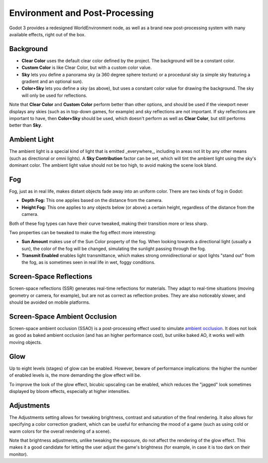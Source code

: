.. _doc_environment_and_post_processing:

Environment and Post-Processing
===============================

Godot 3 provides a redesigned WorldEnvironment node, as well as a brand new post-processing system with many available effects, right out of the box.

Background
----------

- **Clear Color** uses the default clear color defined by the project. The background will be a constant color.
- **Custom Color** is like Clear Color, but with a custom color value.
- **Sky** lets you define a panorama sky (a 360 degree sphere texture) or a procedural sky (a simple sky featuring a gradient and an optional sun).
- **Color+Sky** lets you define a sky (as above), but uses a constant color value for drawing the background. The sky will only be used for reflections.

Note that **Clear Color** and **Custom Color** perform better than other options, and should be used if the viewport never displays any skies (such as in top-down games, for example) and sky reflections are not important. If sky reflections are important to have, then **Color+Sky** should be used, which doesn't perform as well as **Clear Color**, but still performs better than **Sky**.

Ambient Light
-------------

The ambient light is a special kind of light that is emitted _everywhere_, including in areas not lit by any other means (such as directional or omni lights). A **Sky Contribution** factor can be set, which will tint the ambient light using the sky's dominant color. The ambient light value should not be too high, to avoid making the scene look bland.

Fog
---

Fog, just as in real life, makes distant objects fade away into an uniform color. There are two kinds of fog in Godot:

- **Depth Fog:** This one applies based on the distance from the camera.
- **Height Fog:** This one applies to any objects below (or above) a certain height, regardless of the distance from the camera.

Both of these fog types can have their curve tweaked, making their transition more or less sharp.

Two properties can be tweaked to make the fog effect more interesting:

- **Sun Amount** makes use of the Sun Color property of the fog. When looking towards a directional light (usually a sun), the color of the fog will be changed, simulating the sunlight passing through the fog.
- **Transmit Enabled** enables light transmittance, which makes strong omnidirectional or spot lights "stand out" from the fog, as is sometimes seen in real life in wet, foggy conditions.

Screen-Space Reflections
------------------------

Screen-space reflections (SSR) generates real-time reflections for materials. They adapt to real-time situations (moving geometry or camera, for example), but are not as correct as reflection probes. They are also noticeably slower, and should be avoided on mobile platforms.

Screen-Space Ambient Occlusion
------------------------------

Screen-space ambient occlusion (SSAO) is a post-processing effect used to simulate `ambient occlusion <https://en.wikipedia.org/wiki/Ambient_occlusion>`_. It does not look as good as baked ambient occlusion (and has an higher performance cost), but unlike baked AO, it works well with moving objects.

Glow
----

Up to eight levels (stages) of glow can be enabled. However, beware of performance implications: the higher the number of enabled levels is, the more demanding the glow effect will be.

To improve the look of the glow effect, bicubic upscaling can be enabled, which reduces the "jagged" look sometimes displayed by bloom effects, especially at higher intensities.

Adjustments
-----------

The Adjustments setting allows for tweaking brightness, contrast and saturation of the final rendering. It also allows for specifying a color correction gradient, which can be useful for enhancing the mood of a game (such as using cold or warm colors for the overall rendering of a scene).

Note that brightness adjustments, unlike tweaking the exposure, do not affect the rendering of the glow effect. This makes it a good candidate for letting the user adjust the game's brightness (for example, in case it is too dark on their monitor).
